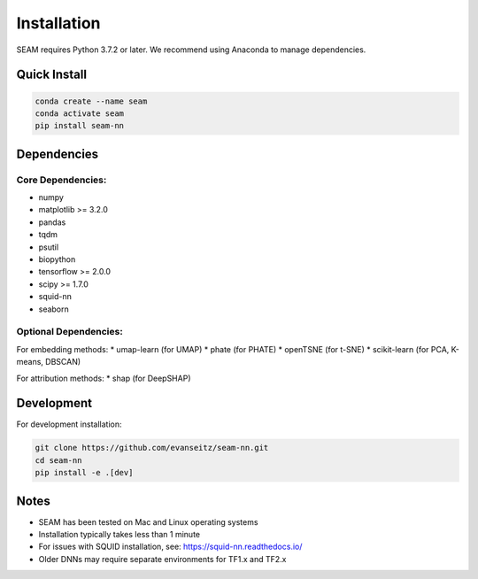 Installation
============

SEAM requires Python 3.7.2 or later. We recommend using Anaconda to manage dependencies.

Quick Install
------------

.. code-block:: bash

   conda create --name seam
   conda activate seam
   pip install seam-nn

Dependencies
-----------

Core Dependencies:
~~~~~~~~~~~~~~~~

* numpy
* matplotlib >= 3.2.0
* pandas
* tqdm
* psutil
* biopython
* tensorflow >= 2.0.0
* scipy >= 1.7.0
* squid-nn
* seaborn

Optional Dependencies:
~~~~~~~~~~~~~~~~~~~~

For embedding methods:
* umap-learn (for UMAP)
* phate (for PHATE)
* openTSNE (for t-SNE)
* scikit-learn (for PCA, K-means, DBSCAN)

For attribution methods:
* shap (for DeepSHAP)

Development
----------

For development installation:

.. code-block:: bash

   git clone https://github.com/evanseitz/seam-nn.git
   cd seam-nn
   pip install -e .[dev]

Notes
-----

* SEAM has been tested on Mac and Linux operating systems
* Installation typically takes less than 1 minute
* For issues with SQUID installation, see: https://squid-nn.readthedocs.io/
* Older DNNs may require separate environments for TF1.x and TF2.x 